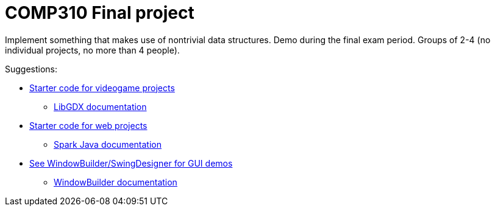 = COMP310 Final project

Implement something that makes use of nontrivial data structures.
Demo during the final exam period.
Groups of 2-4 (no individual projects, no more than 4 people).

Suggestions:

* https://github.com/lawrancej/comp310project[Starter code for videogame projects]
** https://github.com/libGDX/libGDX/wiki[LibGDX documentation]
* https://github.com/lawrancej/spark-demo[Starter code for web projects]
** http://sparkjava.com/documentation.html[Spark Java documentation]
* https://eclipse.org/windowbuilder/download.php[See WindowBuilder/SwingDesigner for GUI demos]
** http://help.eclipse.org/indigo/index.jsp?topic=%2Forg.eclipse.wb.doc.user%2Fhtml%2Findex.html[WindowBuilder documentation]

